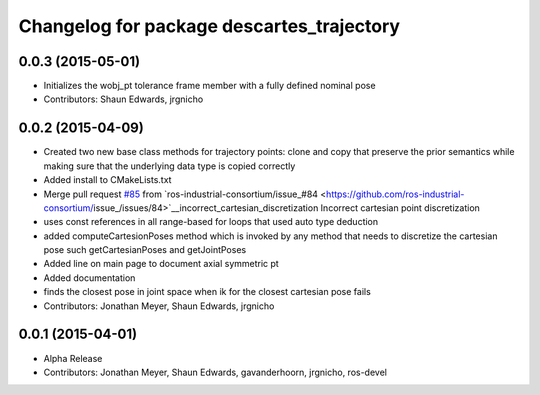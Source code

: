 ^^^^^^^^^^^^^^^^^^^^^^^^^^^^^^^^^^^^^^^^^^
Changelog for package descartes_trajectory
^^^^^^^^^^^^^^^^^^^^^^^^^^^^^^^^^^^^^^^^^^

0.0.3 (2015-05-01)
------------------
* Initializes the wobj_pt tolerance frame member with a fully defined nominal pose
* Contributors: Shaun Edwards, jrgnicho

0.0.2 (2015-04-09)
------------------
* Created two new base class methods for trajectory points: clone and copy that preserve the prior semantics while making sure that the underlying data type is copied correctly
* Added install to CMakeLists.txt
* Merge pull request `#85 <https://github.com/ros-industrial-consortium/descartes/issues/85>`_ from `ros-industrial-consortium/issue_#84 <https://github.com/ros-industrial-consortium/issue_/issues/84>`__incorrect_cartesian_discretization
  Incorrect cartesian point discretization
* uses const references in all range-based for loops that used auto type deduction
* added computeCartesionPoses method which is invoked by any method that needs to discretize the cartesian pose such getCartesianPoses and getJointPoses
* Added line on main page to document axial symmetric pt
* Added documentation
* finds the closest pose in joint space when ik for the closest cartesian pose fails
* Contributors: Jonathan Meyer, Shaun Edwards, jrgnicho

0.0.1 (2015-04-01)
------------------
* Alpha Release
* Contributors: Jonathan Meyer, Shaun Edwards, gavanderhoorn, jrgnicho, ros-devel
